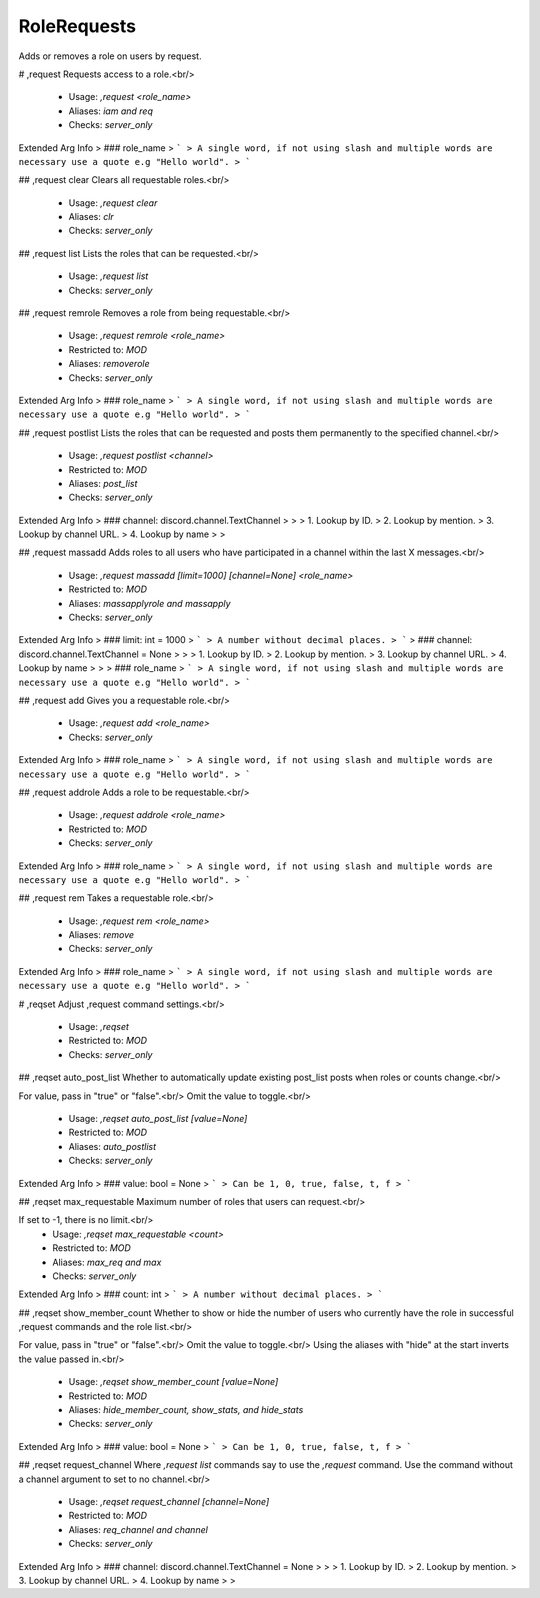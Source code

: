 RoleRequests
============

Adds or removes a role on users by request.

# ,request
Requests access to a role.<br/>
 - Usage: `,request <role_name>`
 - Aliases: `iam and req`
 - Checks: `server_only`
Extended Arg Info
> ### role_name
> ```
> A single word, if not using slash and multiple words are necessary use a quote e.g "Hello world".
> ```


## ,request clear
Clears all requestable roles.<br/>
 - Usage: `,request clear`
 - Aliases: `clr`
 - Checks: `server_only`


## ,request list
Lists the roles that can be requested.<br/>
 - Usage: `,request list`
 - Checks: `server_only`


## ,request remrole
Removes a role from being requestable.<br/>
 - Usage: `,request remrole <role_name>`
 - Restricted to: `MOD`
 - Aliases: `removerole`
 - Checks: `server_only`
Extended Arg Info
> ### role_name
> ```
> A single word, if not using slash and multiple words are necessary use a quote e.g "Hello world".
> ```


## ,request postlist
Lists the roles that can be requested and posts them permanently to the specified channel.<br/>
 - Usage: `,request postlist <channel>`
 - Restricted to: `MOD`
 - Aliases: `post_list`
 - Checks: `server_only`
Extended Arg Info
> ### channel: discord.channel.TextChannel
> 
> 
>     1. Lookup by ID.
>     2. Lookup by mention.
>     3. Lookup by channel URL.
>     4. Lookup by name
> 
>     


## ,request massadd
Adds roles to all users who have participated in a channel within the last X messages.<br/>
 - Usage: `,request massadd [limit=1000] [channel=None] <role_name>`
 - Restricted to: `MOD`
 - Aliases: `massapplyrole and massapply`
 - Checks: `server_only`
Extended Arg Info
> ### limit: int = 1000
> ```
> A number without decimal places.
> ```
> ### channel: discord.channel.TextChannel = None
> 
> 
>     1. Lookup by ID.
>     2. Lookup by mention.
>     3. Lookup by channel URL.
>     4. Lookup by name
> 
>     
> ### role_name
> ```
> A single word, if not using slash and multiple words are necessary use a quote e.g "Hello world".
> ```


## ,request add
Gives you a requestable role.<br/>
 - Usage: `,request add <role_name>`
 - Checks: `server_only`
Extended Arg Info
> ### role_name
> ```
> A single word, if not using slash and multiple words are necessary use a quote e.g "Hello world".
> ```


## ,request addrole
Adds a role to be requestable.<br/>
 - Usage: `,request addrole <role_name>`
 - Restricted to: `MOD`
 - Checks: `server_only`
Extended Arg Info
> ### role_name
> ```
> A single word, if not using slash and multiple words are necessary use a quote e.g "Hello world".
> ```


## ,request rem
Takes a requestable role.<br/>
 - Usage: `,request rem <role_name>`
 - Aliases: `remove`
 - Checks: `server_only`
Extended Arg Info
> ### role_name
> ```
> A single word, if not using slash and multiple words are necessary use a quote e.g "Hello world".
> ```


# ,reqset
Adjust ,request command settings.<br/>
 - Usage: `,reqset`
 - Restricted to: `MOD`
 - Checks: `server_only`


## ,reqset auto_post_list
Whether to automatically update existing post_list posts when roles or counts change.<br/>

For value, pass in "true" or "false".<br/>
Omit the value to toggle.<br/>
 - Usage: `,reqset auto_post_list [value=None]`
 - Restricted to: `MOD`
 - Aliases: `auto_postlist`
 - Checks: `server_only`
Extended Arg Info
> ### value: bool = None
> ```
> Can be 1, 0, true, false, t, f
> ```


## ,reqset max_requestable
Maximum number of roles that users can request.<br/>

If set to -1, there is no limit.<br/>
 - Usage: `,reqset max_requestable <count>`
 - Restricted to: `MOD`
 - Aliases: `max_req and max`
 - Checks: `server_only`
Extended Arg Info
> ### count: int
> ```
> A number without decimal places.
> ```


## ,reqset show_member_count
Whether to show or hide the number of users who currently have the role in successful ,request commands and the role list.<br/>

For value, pass in "true" or "false".<br/>
Omit the value to toggle.<br/>
Using the aliases with "hide" at the start inverts the value passed in.<br/>
 - Usage: `,reqset show_member_count [value=None]`
 - Restricted to: `MOD`
 - Aliases: `hide_member_count, show_stats, and hide_stats`
 - Checks: `server_only`
Extended Arg Info
> ### value: bool = None
> ```
> Can be 1, 0, true, false, t, f
> ```


## ,reqset request_channel
Where `,request list` commands say to use the `,request` command. Use the command without a channel argument to set to no channel.<br/>
 - Usage: `,reqset request_channel [channel=None]`
 - Restricted to: `MOD`
 - Aliases: `req_channel and channel`
 - Checks: `server_only`
Extended Arg Info
> ### channel: discord.channel.TextChannel = None
> 
> 
>     1. Lookup by ID.
>     2. Lookup by mention.
>     3. Lookup by channel URL.
>     4. Lookup by name
> 
>     


